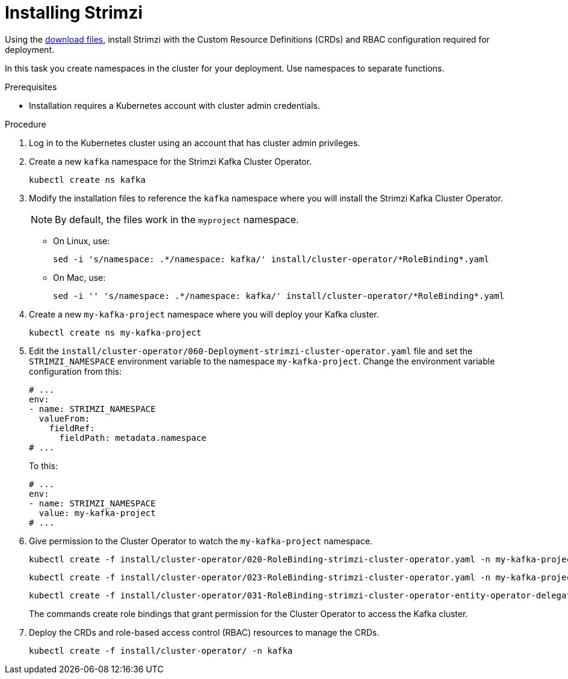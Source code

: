 // Module included in the following assemblies:
//
// assembly-evaluation.adoc

[id='proc-install-product-{context}']
= Installing Strimzi

Using the xref:proc-product-downloads-{context}[download files], install Strimzi with the Custom Resource Definitions (CRDs) and RBAC configuration required for deployment.

In this task you create namespaces in the cluster for your deployment.
Use namespaces to separate functions.

.Prerequisites

* Installation requires a Kubernetes account with cluster admin credentials.

.Procedure

. Log in to the Kubernetes cluster using an account that has cluster admin privileges.

. Create a new `kafka` namespace for the Strimzi Kafka Cluster Operator.
+
[source, shell, subs=+quotes ]
----
kubectl create ns kafka
----

. Modify the installation files to reference the `kafka` namespace where you will install the Strimzi Kafka Cluster Operator.
+
NOTE: By default, the files work in the `myproject` namespace.
+
* On Linux, use:
+

[source, shell, subs=+quotes]
----
sed -i 's/namespace: .\*/namespace: kafka/' install/cluster-operator/*RoleBinding*.yaml
----
+
* On Mac, use:
+
[source, shell, subs=+quotes]
----
sed -i '' 's/namespace: .\*/namespace: kafka/' install/cluster-operator/*RoleBinding*.yaml
----

. Create a new `my-kafka-project` namespace where you will deploy your Kafka cluster.
+
[source, shell, subs=+quotes ]
----
kubectl create ns my-kafka-project
----

. Edit the `install/cluster-operator/060-Deployment-strimzi-cluster-operator.yaml` file and set the `STRIMZI_NAMESPACE` environment variable to the namespace `my-kafka-project`.
Change the environment variable configuration from this:
+
[source, yaml, subs=+quotes ]
----
# ...
env:
- name: STRIMZI_NAMESPACE
  valueFrom:
    fieldRef:
      fieldPath: metadata.namespace
# ...
----
+
To this:
+
[source, yaml, subs=+quotes ]
----
# ...
env:
- name: STRIMZI_NAMESPACE
  value: my-kafka-project
# ...
----

. Give permission to the Cluster Operator to watch the `my-kafka-project` namespace.
+
--
[source, shell, subs=+quotes]
----
kubectl create -f install/cluster-operator/020-RoleBinding-strimzi-cluster-operator.yaml -n my-kafka-project
----
[source, shell, subs=+quotes]
----
kubectl create -f install/cluster-operator/023-RoleBinding-strimzi-cluster-operator.yaml -n my-kafka-project
----
[source, shell, subs=+quotes]
----
kubectl create -f install/cluster-operator/031-RoleBinding-strimzi-cluster-operator-entity-operator-delegation.yaml -n my-kafka-project
----
--
+
The commands create role bindings that grant permission for the Cluster Operator to access the Kafka cluster.

. Deploy the CRDs and role-based access control (RBAC) resources to manage the CRDs.
+
[source, shell, subs=+quotes ]
----
kubectl create -f install/cluster-operator/ -n kafka
----